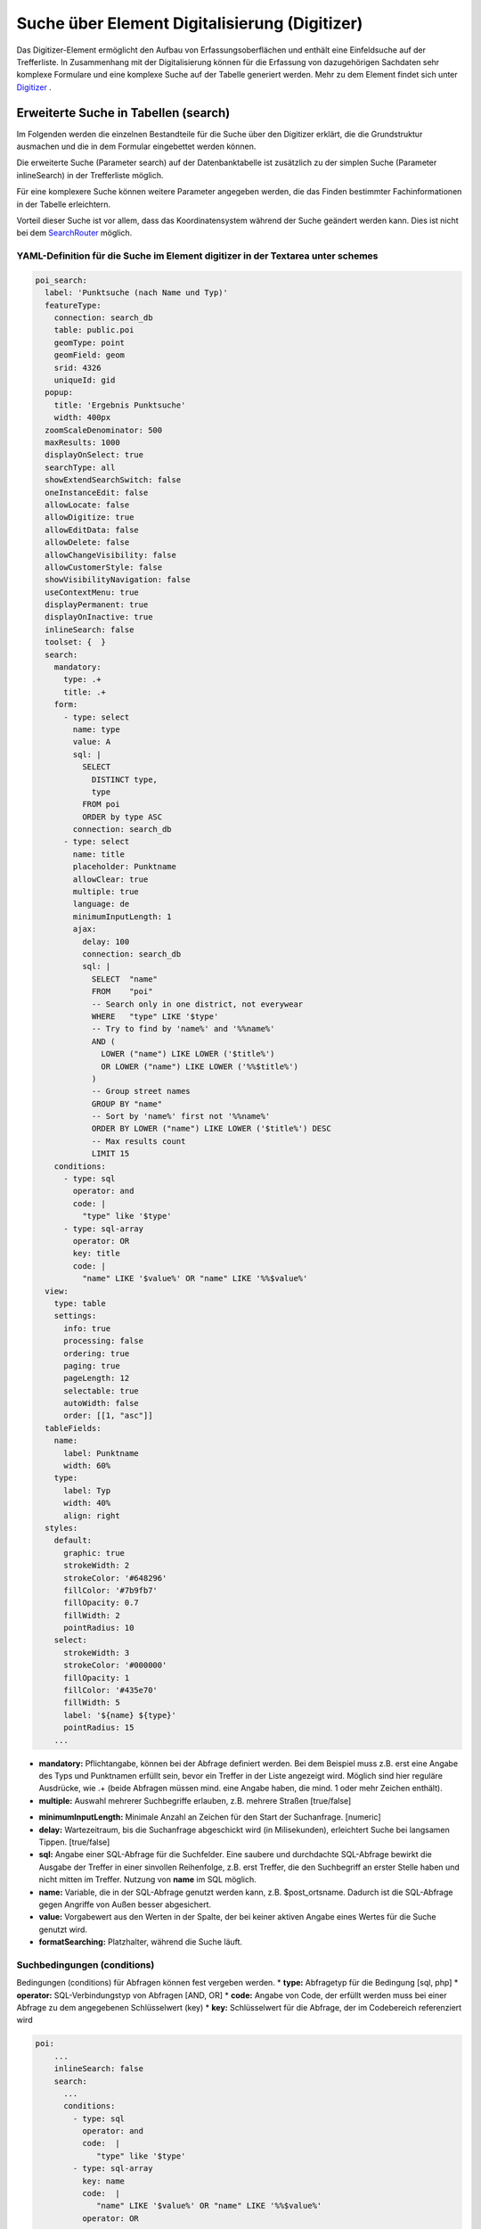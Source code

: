 .. _search_digitizer:

Suche über Element Digitalisierung (Digitizer)
**********************************************
Das Digitizer-Element ermöglicht den Aufbau von Erfassungsoberflächen und enthält eine Einfeldsuche auf der Trefferliste.
In Zusammenhang mit der Digitalisierung können für die Erfassung von dazugehörigen Sachdaten sehr komplexe Formulare und eine komplexe Suche auf der Tabelle generiert werden. Mehr zu dem Element findet sich unter `Digitizer <digitizer.html>`_ .


Erweiterte Suche in Tabellen (search)
=====================================

Im Folgenden werden die einzelnen Bestandteile für die Suche über den Digitizer erklärt, die die Grundstruktur ausmachen und die in dem Formular eingebettet werden können.

Die erweiterte Suche (Parameter search) auf der Datenbanktabelle ist zusätzlich zu der simplen Suche (Parameter inlineSearch) in der Trefferliste möglich.

Für eine komplexere Suche können weitere Parameter angegeben werden, die das Finden bestimmter Fachinformationen in der Tabelle erleichtern.

Vorteil dieser Suche ist vor allem, dass das Koordinatensystem während der Suche geändert werden kann. Dies ist nicht bei dem `SearchRouter <search_router.html>`_ möglich. 


.. image:: ../../../../../figures/digitizer_search.png
     :scale: 50 %


YAML-Definition für die Suche im Element digitizer in der Textarea unter schemes
--------------------------------------------------------------------------------

.. code-block:: yaml

  poi_search:
    label: 'Punktsuche (nach Name und Typ)'
    featureType:
      connection: search_db
      table: public.poi
      geomType: point
      geomField: geom
      srid: 4326
      uniqueId: gid
    popup:
      title: 'Ergebnis Punktsuche'
      width: 400px
    zoomScaleDenominator: 500
    maxResults: 1000
    displayOnSelect: true
    searchType: all
    showExtendSearchSwitch: false
    oneInstanceEdit: false
    allowLocate: false
    allowDigitize: true
    allowEditData: false
    allowDelete: false
    allowChangeVisibility: false
    allowCustomerStyle: false
    showVisibilityNavigation: false
    useContextMenu: true
    displayPermanent: true
    displayOnInactive: true
    inlineSearch: false
    toolset: {  }
    search:
      mandatory:
        type: .+
        title: .+
      form:
        - type: select
          name: type
          value: A
          sql: |
            SELECT
              DISTINCT type,
              type
            FROM poi
            ORDER by type ASC  
          connection: search_db
        - type: select
          name: title
          placeholder: Punktname
          allowClear: true
          multiple: true
          language: de
          minimumInputLength: 1
          ajax:
            delay: 100
            connection: search_db
            sql: |
              SELECT  "name"
              FROM    "poi"
              -- Search only in one district, not everywear
              WHERE   "type" LIKE '$type'
              -- Try to find by 'name%' and '%%name%'
              AND (
                LOWER ("name") LIKE LOWER ('$title%')
                OR LOWER ("name") LIKE LOWER ('%%$title%')
              )
              -- Group street names
              GROUP BY "name"
              -- Sort by 'name%' first not '%%name%'
              ORDER BY LOWER ("name") LIKE LOWER ('$title%') DESC
              -- Max results count
              LIMIT 15
      conditions:
        - type: sql
          operator: and
          code: |
            "type" like '$type'
        - type: sql-array
          operator: OR      
          key: title
          code: |
            "name" LIKE '$value%' OR "name" LIKE '%%$value%'
    view:
      type: table
      settings:
        info: true
        processing: false
        ordering: true
        paging: true
        pageLength: 12
        selectable: true
        autoWidth: false
        order: [[1, "asc"]]
    tableFields:
      name:
        label: Punktname
        width: 60%
      type:
        label: Typ
        width: 40%
        align: right
    styles:
      default:
        graphic: true
        strokeWidth: 2
        strokeColor: '#648296'
        fillColor: '#7b9fb7'
        fillOpacity: 0.7
        fillWidth: 2
        pointRadius: 10
      select:
        strokeWidth: 3
        strokeColor: '#000000'
        fillOpacity: 1
        fillColor: '#435e70'
        fillWidth: 5
        label: '${name} ${type}'
        pointRadius: 15
      ...

* **mandatory:** Pflichtangabe, können bei der Abfrage definiert werden. Bei dem Beispiel muss z.B. erst eine Angabe des Typs und Punktnamen erfüllt sein, bevor ein Treffer in der Liste angezeigt wird. Möglich sind hier reguläre Ausdrücke, wie .+ (beide Abfragen müssen mind. eine Angabe haben, die mind. 1 oder mehr Zeichen enthält). 
* **multiple:** Auswahl mehrerer Suchbegriffe erlauben, z.B. mehrere Straßen [true/false]


.. image:: ../../../../../figures/digitizer_search_multiple.png
     :scale: 80

.. [funktioniert noch nicht]* **maximumSelectionSize**: Maximale Angabe von Suchbegriffen [numeric] bei der Angabe von multiple: true.
* **minimumInputLength:** Minimale Anzahl an Zeichen für den Start der Suchanfrage. [numeric]
* **delay:** Wartezeitraum, bis die Suchanfrage abgeschickt wird (in Milisekunden), erleichtert Suche bei langsamen Tippen. [true/false]
* **sql:** Angabe einer SQL-Abfrage für die Suchfelder. Eine saubere und durchdachte SQL-Abfrage bewirkt die Ausgabe der Treffer in einer sinvollen Reihenfolge, z.B. erst Treffer, die den Suchbegriff an erster Stelle haben und nicht mitten im Treffer. Nutzung von **name** im SQL möglich.
* **name:** Variable, die in der SQL-Abfrage genutzt werden kann, z.B. $post_ortsname. Dadurch ist die SQL-Abfrage gegen Angriffe von Außen besser abgesichert.
* **value:** Vorgabewert aus den Werten in der Spalte, der bei keiner aktiven Angabe eines Wertes für die Suche genutzt wird.
* **formatSearching:** Platzhalter, während die Suche läuft.

Suchbedingungen (conditions)
----------------------------

Bedingungen (conditions) für Abfragen können fest vergeben werden. 
* **type:** Abfragetyp für die Bedingung [sql, php]
* **operator:** SQL-Verbindungstyp von Abfragen [AND, OR]
* **code:** Angabe von Code, der erfüllt werden muss bei einer Abfrage zu dem angegebenen Schlüsselwert (key)
* **key:** Schlüsselwert für die Abfrage, der im Codebereich referenziert wird

.. image:: ../../../../../figures/digitizer_search_select.png
     :scale: 80

.. code-block:: yaml

  poi:
      ...
      inlineSearch: false
      search:
        ...
        conditions:
          - type: sql
            operator: and
            code:  |
               "type" like '$type'
          - type: sql-array
            key: name
            code:  |
               "name" LIKE '$value%' OR "name" LIKE '%%$value%'
            operator: OR
      ...



YAML-Definition für das Element "digitizer" in der Sidepane in der mapbender.yml
================================================================================

Dieser Codeabschnitt zeigt, wie das Digitizer Element in eine auf einer
YAML-Datei basierende Anwendung eingebaut werden kann.

.. code-block:: yaml

                sidepane:
                    digitizer:
                        class: Mapbender\DigitizerBundle\Element\Digitizer
                        title: Digitalisation
                        target: map
                        schemes:
                            ...


Class, Widget & Style
=====================

* Class: Mapbender\\DigitizerBundle\\Element\\Digitizer
* Widget: mapbender.element.digitizer.js
* Style: sass\\element\\digitizer.scss

